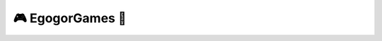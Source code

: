 🎮 EgogorGames 🧊
====================

.. image:: https://i.imgur.com/oTHVouX.png
   :target: https://github.com/EgogorGames
   :alt: PyPI downloads
